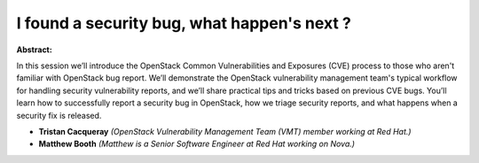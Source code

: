 I found a security bug, what happen's next ?
~~~~~~~~~~~~~~~~~~~~~~~~~~~~~~~~~~~~~~~~~~~~

**Abstract:**

In this session we’ll introduce the OpenStack Common Vulnerabilities and Exposures (CVE) process to those who aren't familiar with OpenStack bug report. We’ll demonstrate the OpenStack vulnerability management team's typical workflow for handling security vulnerability reports, and we’ll share practical tips and tricks based on previous CVE bugs. You’ll learn how to successfully report a security bug in OpenStack, how we triage security reports, and what happens when a security fix is released.


* **Tristan Cacqueray** *(OpenStack Vulnerability Management Team (VMT) member working at Red Hat.)*

* **Matthew Booth** *(Matthew is a Senior Software Engineer at Red Hat working on Nova.)*

